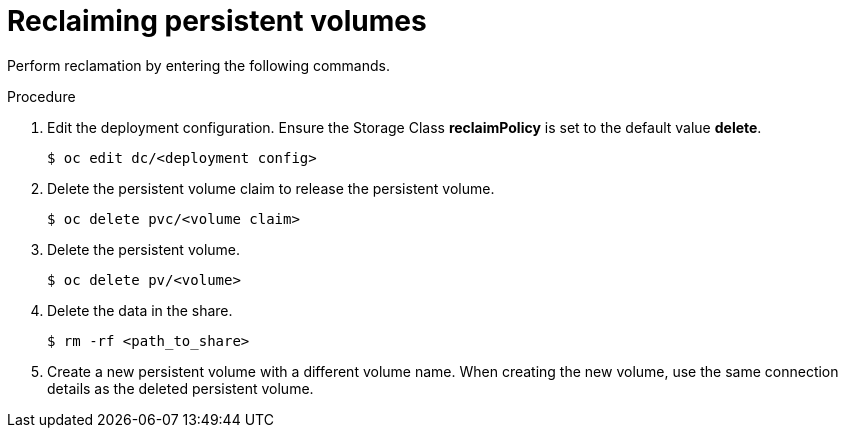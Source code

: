 // Module included in the following assemblies:
//
// virt/virtual_machines/virtual_disks/virt-reclaiming-persistent-volumes.adoc

[id="virt-reclaiming-persistent-volumes_{context}"]

= Reclaiming persistent volumes

Perform reclamation by entering the following commands.

.Procedure
. Edit the deployment configuration. Ensure the Storage Class *reclaimPolicy* is
set to the default value *delete*.
+
----
$ oc edit dc/<deployment config>
----
+
. Delete the persistent volume claim to release the persistent volume.
+
----
$ oc delete pvc/<volume claim>
----
+
. Delete the persistent volume.
+
----
$ oc delete pv/<volume>
----
+
. Delete the data in the share.
+
----
$ rm -rf <path_to_share>
----
+
. Create a new persistent volume with a different volume name. When creating the
new volume, use the same connection details as the deleted persistent volume.
